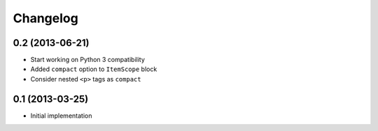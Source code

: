 Changelog
=========

0.2 (2013-06-21)
----------------

- Start working on Python 3 compatibility
- Added ``compact`` option to ``ItemScope`` block
- Consider nested ``<p>`` tags as ``compact``


0.1 (2013-03-25)
----------------

- Initial implementation
